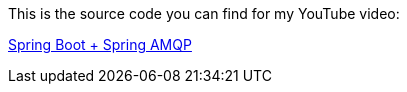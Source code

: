 This is the source code you can find for my YouTube video:

https://www.youtube.com/watch?v=mKCM4alTeDw[Spring Boot + Spring AMQP]


